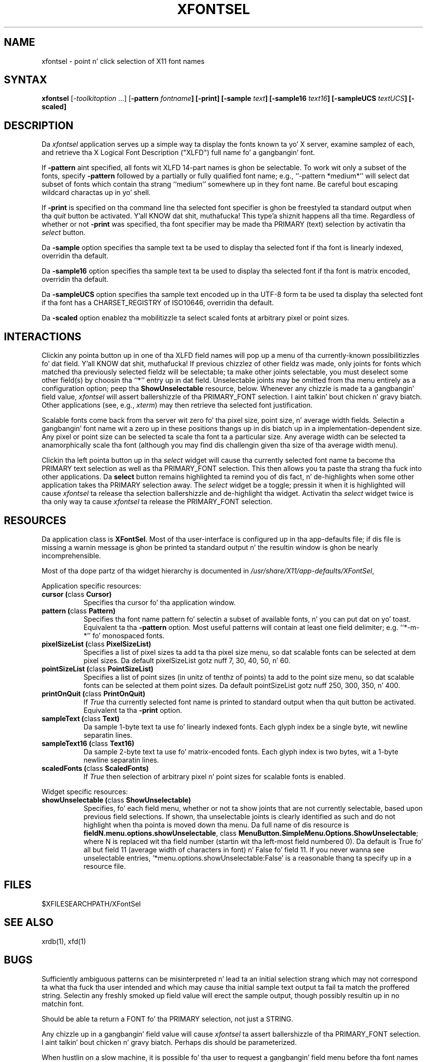 .\" Copyright (c) 1994  X Consortium
.\"
.\" Permission is hereby granted, free of charge, ta any thug obtaining
.\" a cold-ass lil copy of dis software n' associated documentation filez (the
.\" "Software"), ta deal up in tha Software without restriction, including
.\" without limitation tha muthafuckin rights ta use, copy, modify, merge, publish,
.\" distribute, sublicense, and/or push copiez of tha Software, n' to
.\" permit peeps ta whom tha Software is furnished ta do so, subject to
.\" tha followin conditions:
.\"
.\" Da above copyright notice n' dis permission notice shall be included
.\" up in all copies or substantial portionz of tha Software.
.\"
.\" THE SOFTWARE IS PROVIDED "AS IS", WITHOUT WARRANTY OF ANY KIND, EXPRESS
.\" OR IMPLIED, INCLUDING BUT NOT LIMITED TO THE WARRANTIES OF
.\" MERCHANTABILITY, FITNESS FOR A PARTICULAR PURPOSE AND NONINFRINGEMENT.
.\" IN NO EVENT SHALL THE X CONSORTIUM BE LIABLE FOR ANY CLAIM, DAMAGES OR
.\" OTHER LIABILITY, WHETHER IN AN ACTION OF CONTRACT, TORT OR OTHERWISE,
.\" ARISING FROM, OUT OF OR IN CONNECTION WITH THE SOFTWARE OR THE USE OR
.\" OTHER DEALINGS IN THE SOFTWARE.
.\"
.\" Except as contained up in dis notice, tha name of tha X Consortium shall
.\" not be used up in advertisin or otherwise ta promote tha sale, use or
.\" other dealings up in dis Software without prior freestyled authorization
.\" from tha X Consortium.
.\"
.de EX		\"Begin example
.ne 5
.if n .sp 1
.if t .sp .5
.nf
.in +.5i
..
.de EE
.fi
.in -.5i
.if n .sp 1
.if t .sp .5
..
.TH XFONTSEL 1 "xfontsel 1.0.4" "X Version 11"
.SH NAME
xfontsel \- point n' click selection of X11 font names
.SH SYNTAX
.PP
\fBxfontsel\fP [-\fItoolkitoption\fP ...]
[\fB-pattern \fIfontname\fP]
[\fB-print\fP]
[\fB-sample \fItext\fP]
[\fB-sample16 \fItext16\fP]
[\fB-sampleUCS \fItextUCS\fP]
[\fB-scaled\fP]
.PP
.SH DESCRIPTION
.PP
Da \fIxfontsel\fP application serves up a simple way ta display
the fonts known ta yo' X server, examine samplez of each, and
retrieve tha X Logical Font Description ("XLFD") full name fo' a gangbangin' font.
.PP
If \fB-pattern\fP aint specified, all fonts wit XLFD 14-part
names is ghon be selectable.  To work wit only a subset of the
fonts, specify \fB-pattern\fP followed by a partially or fully
qualified font name; e.g., ``-pattern *medium*'' will
select dat subset of fonts which contain tha strang ``medium''
somewhere up in they font name.  Be careful bout escaping
wildcard charactas up in yo' shell.
.PP
If \fB-print\fP is specified on tha command line tha selected
font specifier is ghon be freestyled ta standard output when tha \fIquit\fP
button be activated. Y'all KNOW dat shit, muthafucka! This type'a shiznit happens all tha time.  Regardless of whether or not \fB-print\fP was
specified, tha font specifier may be made tha PRIMARY (text)
selection by activatin tha \fIselect\fP button.
.PP
Da \fB-sample\fP option specifies tha sample text ta be used to
display tha selected font if tha font is linearly indexed,
overridin tha default.
.PP
Da \fB-sample16\fP option specifies tha sample text ta be used to
display tha selected font if tha font is matrix encoded,
overridin tha default.
.PP
Da \fB-sampleUCS\fP option specifies tha sample text encoded up in tha UTF-8
form ta be used ta display tha selected font if tha font has a
CHARSET_REGISTRY of ISO10646, overridin tha default.
.PP
Da \fB-scaled\fP option enablez tha mobilitizzle ta select scaled fonts
at arbitrary pixel or point sizes.
.PP
.SH INTERACTIONS
.PP
Clickin any pointa button up in one of tha XLFD field names will pop up
a menu of tha currently-known possibilitizzles fo' dat field. Y'all KNOW dat shit, muthafucka!  If
previous chizzlez of other fieldz was made, only joints
for fonts which matched tha previously selected fieldz will be
selectable; ta make other joints selectable, you must deselect
some other field(s) by choosin tha ``*'' entry up in dat field.
Unselectable joints may be omitted from tha menu entirely as
a configuration option; peep tha \fBShowUnselectable\fP resource, below.
Whenever any chizzle is made ta a gangbangin' field value, \fIxfontsel\fP will
assert ballershizzle of tha PRIMARY_FONT selection. I aint talkin' bout chicken n' gravy biatch.  Other applications
(see, e.g., \fIxterm\fP) may then retrieve tha selected font justification.
.PP
Scalable fonts come back from tha server wit zero fo' tha pixel size,
point size, n' average width fields.  Selectin a gangbangin' font name wit a
zero up in these positions thangs up in dis biatch up in a implementation-dependent size.
Any pixel or point size can be selected ta scale tha font ta a particular
size.  Any average width can be selected ta anamorphically scale tha font
(although you may find dis challengin given tha size of tha average
width menu).
.PP
Clickin tha left pointa button up in tha \fIselect\fP widget will
cause tha currently selected font name ta become tha PRIMARY text
selection as well as tha PRIMARY_FONT selection.
This then allows you ta paste tha strang tha fuck into other
applications.  Da \fBselect\fP button remains
highlighted ta remind you of dis fact, n' de-highlights when
some other application takes tha PRIMARY selection away.  The
\fIselect\fP widget be a toggle; pressin it when it is highlighted
will cause \fIxfontsel\fP ta release tha selection ballershizzle and
de-highlight tha widget.  Activatin tha \fIselect\fP widget twice
is tha only way ta cause \fIxfontsel\fP ta release the
PRIMARY_FONT selection.
.PP
.SH RESOURCES
.PP
Da application class is \fBXFontSel\fP.  Most of tha user-interface
is configured up in tha app-defaults file; if dis file is missing
a warnin message is ghon be printed ta standard output n' the
resultin window is ghon be nearly incomprehensible.
.PP
Most of tha dope partz of tha widget hierarchy is documented
in
.IR /usr/share/X11/app-defaults/XFontSel ,
.PP
Application specific resources:
.PP
.TP 8
.B "cursor (\fPclass\fB Cursor)"
Specifies tha cursor fo' tha application window.
.TP 8
.B "pattern (\fPclass\fB Pattern)"
Specifies tha font name pattern fo' selectin a subset of
available fonts, n' you can put dat on yo' toast.  Equivalent ta tha \fB-pattern\fP option.
Most useful patterns will contain at least one field
delimiter; e.g. ``*-m-*'' fo' monospaced fonts.
.TP 8
.B "pixelSizeList (\fPclass\fB PixelSizeList)"
Specifies a list of pixel sizes ta add ta tha pixel size menu,
so dat scalable fonts can be selected at dem pixel sizes.
Da default pixelSizeList gotz nuff 7, 30, 40, 50, n' 60.
.TP 8
.B "pointSizeList (\fPclass\fB PointSizeList)"
Specifies a list of point sizes (in unitz of tenthz of points) ta add to
the point size menu, so dat scalable fonts can be selected at them
point sizes.  Da default pointSizeList gotz nuff 250, 300, 350, n' 400.
.TP 8
.B "printOnQuit (\fPclass\fB PrintOnQuit)"
If \fITrue\fP tha currently selected font name is printed
to standard output when tha quit button be activated.
Equivalent ta tha \fB-print\fP option.
.TP 8
.B "sampleText (\fPclass\fB Text)"
Da sample 1-byte text ta use fo' linearly indexed fonts.
Each glyph index be a single byte, wit newline separatin lines.
.TP 8
.B "sampleText16 (\fPclass\fB Text16)"
Da sample 2-byte text ta use fo' matrix-encoded fonts.
Each glyph index is two bytes, wit a 1-byte newline separatin lines.
.TP 8
.B "scaledFonts (\fPclass\fB ScaledFonts)"
If \fITrue\fP then selection of arbitrary pixel n' point sizes for
scalable fonts is enabled.
.PP
Widget specific resources:
.PP
.TP 8
.B "showUnselectable (\fPclass\fB ShowUnselectable)"
Specifies, fo' each field menu, whether or not ta show joints that
are not currently selectable, based upon previous field selections.
If shown, tha unselectable joints is clearly identified as such
and do not highlight when tha pointa is moved down tha menu.
Da full name of dis resource is \fBfieldN.menu.options.showUnselectable\fP,
class \fBMenuButton.SimpleMenu.Options.ShowUnselectable\fP;
where N is replaced wit tha field
number (startin wit tha left-most field numbered 0).
Da default is True fo' all but field 11 (average width of characters
in font) n' False fo' field 11.  If you never wanna see
unselectable entries, '*menu.options.showUnselectable:False' is
a reasonable thang ta specify up in a resource file.
.PP
.SH FILES
.PP
 $XFILESEARCHPATH/XFontSel
.PP
.SH SEE ALSO
xrdb(1), xfd(1)
.PP
.SH BUGS
.PP
Sufficiently ambiguous patterns can be misinterpreted n' lead ta an
initial selection strang which may not correspond ta what tha fuck tha user intended
and which may cause tha initial sample text output ta fail ta match
the proffered string.  Selectin any freshly smoked up field value will erect the
sample output, though possibly resultin up in no matchin font.
.PP
Should be able ta return a FONT fo' tha PRIMARY selection, not
just a STRING.
.PP
Any chizzle up in a gangbangin' field value will cause \fIxfontsel\fP ta assert
ballershizzle of tha PRIMARY_FONT selection. I aint talkin' bout chicken n' gravy biatch.  Perhaps dis should
be parameterized.
.PP
When hustlin on a slow machine, it is possible fo' tha user to
request a gangbangin' field menu before tha font names done been straight-up
parsed. Y'all KNOW dat shit, muthafucka!  An error message indicatin a missin menu is printed
to stderr but otherwise not a god damn thang wack (or good) happens.
.PP
Da average-width menu is too big-ass ta be useful.
.SH COPYRIGHT
Copyright 1989, 1991,  X Consortium
.PP
See \fIX(7)\fP fo' a gangbangin' full statement of muthafuckin rights n' permissions.
.SH AUTHOR
.PP
Ralph R. Right back up in yo muthafuckin ass. Swick, Digital Weapons Corporation/MIT Project Athena
.PP
Mark Leisher <mleisher@crl.nmsu.edu> added tha support fo' tha UTF-8 sample
text.
